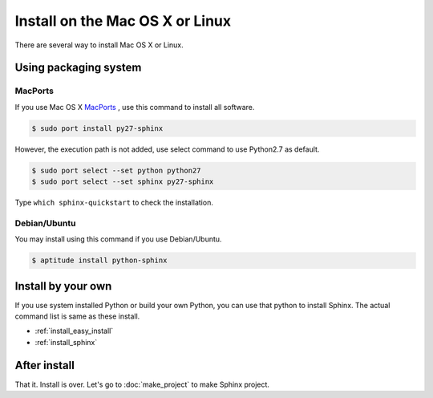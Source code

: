 =================================
Install on the Mac OS X or Linux
=================================

There are several way to install Mac OS X or Linux.

Using packaging system
========================================

MacPorts
--------

If you use Mac OS X `MacPorts <http://www.macports.org/>`_ , use this
command to install all software.

.. code-block:: bash

   $ sudo port install py27-sphinx

However, the execution path is not added, use select command to use
Python2.7 as default.

.. code-block:: bash

   $ sudo port select --set python python27
   $ sudo port select --set sphinx py27-sphinx

Type ``which sphinx-quickstart`` to check the installation.

Debian/Ubuntu
-------------------

You may install using this command if you use Debian/Ubuntu.

.. code-block:: bash

   $ aptitude install python-sphinx


Install by your own
======================

If you use system installed Python or build your own Python, you can
use that python to install Sphinx. The actual command list is same as
these install.

* :ref:`install_easy_install`
* :ref:`install_sphinx`

After install
==================

That it. Install is over. Let's go to  :doc:`make_project` to make
Sphinx project.


